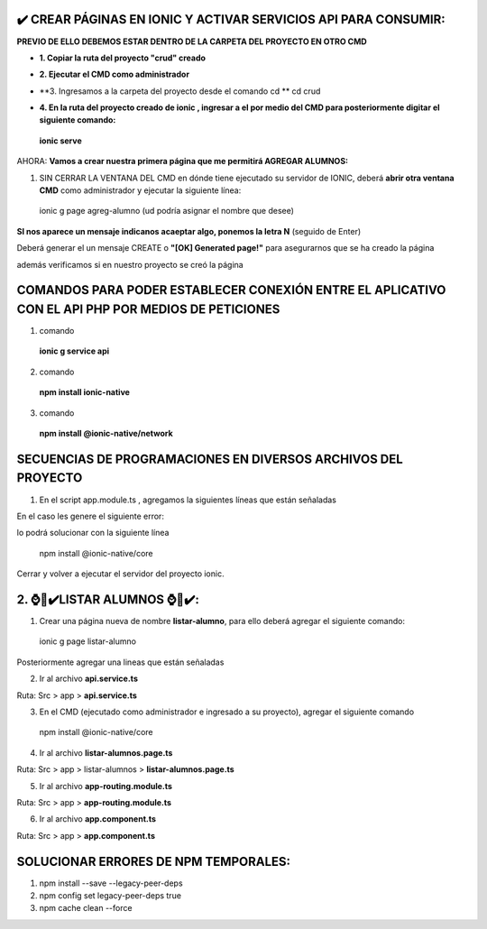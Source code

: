 ✔️​ CREAR PÁGINAS EN IONIC Y ACTIVAR SERVICIOS API PARA CONSUMIR:
===================================================================

**PREVIO DE ELLO DEBEMOS ESTAR DENTRO DE LA CARPETA DEL PROYECTO EN OTRO CMD**

- **1. Copiar la ruta del proyecto "crud" creado**

.. image:: img/ruta_crud_proyecto.png

- **2. Ejecutar el CMD como administrador**

.. image:: img/cmd_administrador.png

- **3. Ingresamos a la carpeta del proyecto desde el comando cd **
  cd crud

.. image:: img/ingresamos_cd_crud.png

- **4. En la ruta del proyecto creado de ionic , ingresar a el por medio del CMD para posteriormente digitar el siguiente comando:**

 **ionic serve**

AHORA: **Vamos a crear nuestra primera página que me permitirá AGREGAR ALUMNOS:**

1. SIN CERRAR LA VENTANA DEL CMD en dónde tiene ejecutado su servidor de IONIC, deberá **abrir otra ventana CMD** como administrador y ejecutar la siguiente línea:

  ionic g page agreg-alumno (ud podría asignar el nombre que desee)

.. image:: img/ingresamos_crud_page.png

**SI nos aparece un mensaje indicanos acaeptar algo, ponemos la letra N** (seguido de Enter)

Deberá generar el un mensaje CREATE o **"[OK] Generated page!"** para asegurarnos que se ha creado la página

.. image:: img/pag_creada.png

además verificamos si en nuestro proyecto se creó la página

.. image:: img/pag_creada_verfi_proyecto.png


COMANDOS PARA PODER ESTABLECER CONEXIÓN ENTRE EL APLICATIVO CON EL API PHP POR MEDIOS DE PETICIONES
====================================================================================================

1. comando

  **ionic g service api**

.. image:: img/ionic-server.png

2. comando

  **npm install ionic-native**

.. image:: img/ionic_native.png

3. comando

  **npm install @ionic-native/network**

.. image:: img/native_network.png


SECUENCIAS DE PROGRAMACIONES EN DIVERSOS ARCHIVOS DEL PROYECTO
=================================================================

1. En el script app.module.ts , agregamos la siguientes líneas que están señaladas

.. image:: img/proyecto_appmodule1.png

.. image:: img/proyecto_appmodule2.png


En el caso les genere el siguiente error:

.. image:: img/error_ionicnative.png

lo podrá solucionar con la siguiente línea

 npm install @ionic-native/core

.. image:: img/sol_error_ionicnative.png

Cerrar y volver a ejecutar el servidor del proyecto ionic.

2. ⌚​🤖​✔️​LISTAR ALUMNOS ⌚​🤖​✔️​:
==============================================
1. Crear una página nueva de nombre **listar-alumno**, para ello deberá agregar el siguiente comando:

  ionic g page listar-alumno

Posteriormente agregar una lineas que están señaladas

2. Ir al archivo **api.service.ts**

Ruta: Src > app > **api.service.ts**

.. image:: img/apiservice.png

3. En el CMD (ejecutado como administrador e ingresado a su proyecto), agregar el siguiente comando

 npm install @ionic-native/core

.. image:: img/sol_error_ionicnative.png

4. Ir al archivo **listar-alumnos.page.ts**

Ruta: Src > app > listar-alumnos > **listar-alumnos.page.ts**

.. image:: img/listar-alumnos1.png

.. image:: img/listar-alumnos2.png

5. Ir al archivo **app-routing.module.ts**

Ruta: Src > app > **app-routing.module.ts**

.. image:: img/approutingmodule.png

6. Ir al archivo **app.component.ts**

Ruta: Src > app > **app.component.ts**

.. image:: img/appcomponentes.png



SOLUCIONAR ERRORES DE NPM TEMPORALES:
==============================================
1. npm install --save --legacy-peer-deps
2. npm config set legacy-peer-deps true
3. npm cache clean --force

